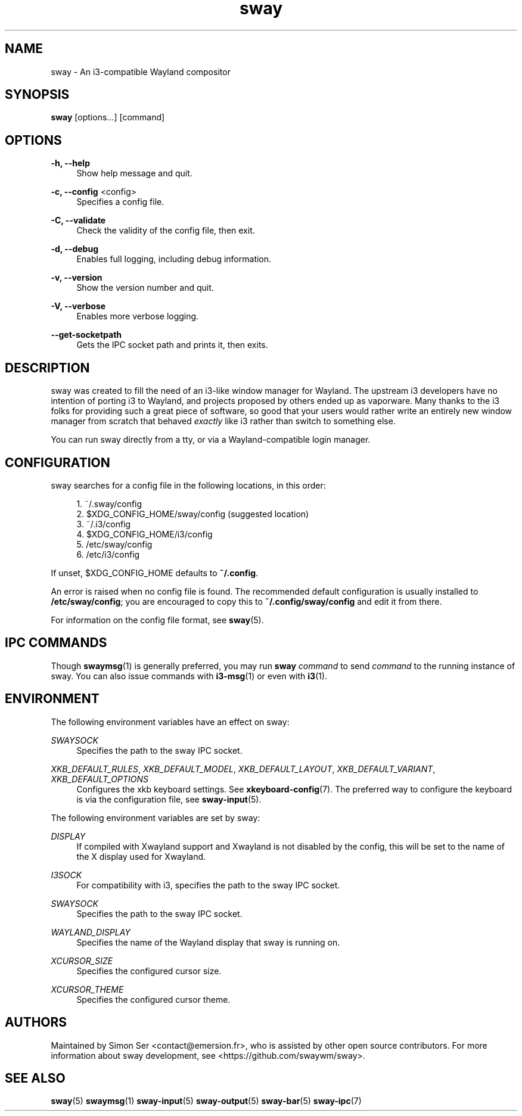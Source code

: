 .\" Generated by scdoc 1.11.2
.\" Complete documentation for this program is not available as a GNU info page
.ie \n(.g .ds Aq \(aq
.el       .ds Aq '
.nh
.ad l
.\" Begin generated content:
.TH "sway" "1" "2022-09-02"
.P
.SH NAME
.P
sway - An i3-compatible Wayland compositor
.P
.SH SYNOPSIS
.P
\fBsway\fR [options.\&.\&.\&] [command]
.P
.SH OPTIONS
.P
\fB-h, --help\fR
.RS 4
Show help message and quit.\&
.P
.RE
\fB-c, --config\fR <config>
.RS 4
Specifies a config file.\&
.P
.RE
\fB-C, --validate\fR
.RS 4
Check the validity of the config file, then exit.\&
.P
.RE
\fB-d, --debug\fR
.RS 4
Enables full logging, including debug information.\&
.P
.RE
\fB-v, --version\fR
.RS 4
Show the version number and quit.\&
.P
.RE
\fB-V, --verbose\fR
.RS 4
Enables more verbose logging.\&
.P
.RE
\fB--get-socketpath\fR
.RS 4
Gets the IPC socket path and prints it, then exits.\&
.P
.RE
.SH DESCRIPTION
.P
sway was created to fill the need of an i3-like window manager for Wayland.\& The
upstream i3 developers have no intention of porting i3 to Wayland, and projects
proposed by others ended up as vaporware.\& Many thanks to the i3 folks for
providing such a great piece of software, so good that your users would rather
write an entirely new window manager from scratch that behaved \fIexactly\fR like i3
rather than switch to something else.\&
.P
You can run sway directly from a tty, or via a Wayland-compatible login manager.\&
.P
.SH CONFIGURATION
.P
sway searches for a config file in the following locations, in this order:
.P
.RS 4
.ie n \{\
\h'-04'1.\h'+03'\c
.\}
.el \{\
.IP 1. 4
.\}
~/.\&sway/config
.RE
.RS 4
.ie n \{\
\h'-04'2.\h'+03'\c
.\}
.el \{\
.IP 2. 4
.\}
$XDG_CONFIG_HOME/sway/config (suggested location)
.RE
.RS 4
.ie n \{\
\h'-04'3.\h'+03'\c
.\}
.el \{\
.IP 3. 4
.\}
~/.\&i3/config
.RE
.RS 4
.ie n \{\
\h'-04'4.\h'+03'\c
.\}
.el \{\
.IP 4. 4
.\}
$XDG_CONFIG_HOME/i3/config
.RE
.RS 4
.ie n \{\
\h'-04'5.\h'+03'\c
.\}
.el \{\
.IP 5. 4
.\}
/etc/sway/config
.RE
.RS 4
.ie n \{\
\h'-04'6.\h'+03'\c
.\}
.el \{\
.IP 6. 4
.\}
/etc/i3/config

.RE
.P
If unset, $XDG_CONFIG_HOME defaults to \fB~/.\&config\fR.\&
.P
An error is raised when no config file is found.\& The recommended default
configuration is usually installed to \fB/etc/sway/config\fR; you are encouraged to
copy this to \fB~/.\&config/sway/config\fR and edit it from there.\&
.P
For information on the config file format, see \fBsway\fR(5).\&
.P
.SH IPC COMMANDS
.P
Though \fBswaymsg\fR(1) is generally preferred, you may run \fBsway\fR \fIcommand\fR to
send \fIcommand\fR to the running instance of sway.\& You can also issue commands
with \fBi3-msg\fR(1) or even with \fBi3\fR(1).\&
.P
.SH ENVIRONMENT
.P
The following environment variables have an effect on sway:
.P
\fISWAYSOCK\fR
.RS 4
Specifies the path to the sway IPC socket.\&
.P
.RE
\fIXKB_DEFAULT_RULES\fR, \fIXKB_DEFAULT_MODEL\fR, \fIXKB_DEFAULT_LAYOUT\fR,
\fIXKB_DEFAULT_VARIANT\fR, \fIXKB_DEFAULT_OPTIONS\fR
.RS 4
Configures the xkb keyboard settings.\& See \fBxkeyboard-config\fR(7).\& The
preferred way to configure the keyboard is via the configuration file, see
\fBsway-input\fR(5).\&
.P
.RE
The following environment variables are set by sway:
.P
\fIDISPLAY\fR
.RS 4
If compiled with Xwayland support and Xwayland is not disabled by the
config, this will be set to the name of the X display used for Xwayland.\&
.P
.RE
\fII3SOCK\fR
.RS 4
For compatibility with i3, specifies the path to the sway IPC socket.\&
.P
.RE
\fISWAYSOCK\fR
.RS 4
Specifies the path to the sway IPC socket.\&
.P
.RE
\fIWAYLAND_DISPLAY\fR
.RS 4
Specifies the name of the Wayland display that sway is running on.\&
.P
.RE
\fIXCURSOR_SIZE\fR
.RS 4
Specifies the configured cursor size.\&
.P
.RE
\fIXCURSOR_THEME\fR
.RS 4
Specifies the configured cursor theme.\&
.P
.RE
.SH AUTHORS
.P
Maintained by Simon Ser <contact@emersion.\&fr>, who is assisted by other open
source contributors.\& For more information about sway development, see
<https://github.\&com/swaywm/sway>.\&
.P
.SH SEE ALSO
.P
\fBsway\fR(5) \fBswaymsg\fR(1) \fBsway-input\fR(5) \fBsway-output\fR(5) \fBsway-bar\fR(5)
\fBsway-ipc\fR(7)
